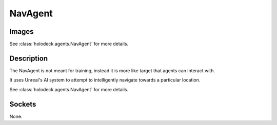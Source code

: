 .. _`nav-agent`:

NavAgent
========

Images
------

.. image:: images/nav-agent.png
   :scale: 30%

See :class:`holodeck.agents.NavAgent` for more details.

Description
-----------
The NavAgent is not meant for training, instead it is more like target that agents can interact 
with.

It uses Unreal's AI system to attempt to intelligently navigate towards a particular location.

See :class:`holodeck.agents.NavAgent` for more details.

Sockets
---------------

None.